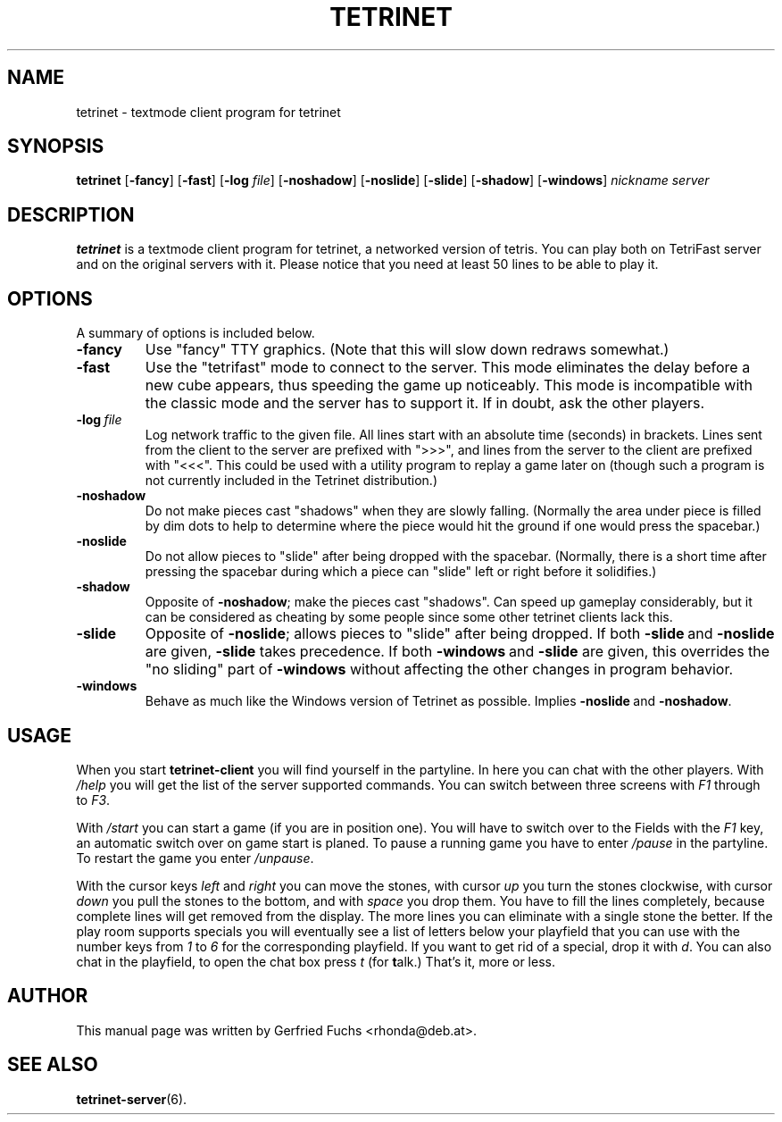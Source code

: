 .TH TETRINET 6 "2004-11-23"
.\" Please adjust this date whenever revising the manpage.

.SH NAME
tetrinet \- textmode client program for tetrinet


.SH SYNOPSIS
.B tetrinet
.RB [\| \-fancy \|]
.RB [\| \-fast \|]
.RB [\| \-log
.IR file \|]
.RB [\| \-noshadow \|]
.RB [\| \-noslide \|]
.RB [\| \-slide \|]
.RB [\| \-shadow \|]
.RB [\| \-windows \|]
.I nickname server


.SH DESCRIPTION
.B tetrinet
is a textmode client program for tetrinet, a networked version of tetris. You
can play both on TetriFast server and on the original servers with it.  Please
notice that you need at least 50 lines to be able to play it.


.SH OPTIONS
A summary of options is included below.


.TP
.B \-fancy
Use "fancy" TTY graphics.  (Note that this will slow down redraws somewhat.)


.TP
.B \-fast
Use the "tetrifast" mode to connect to the server.  This mode eliminates the
delay before a new cube appears, thus speeding the game up noticeably.  This
mode is incompatible with the classic mode and the server has to support it.
If in doubt, ask the other players.


.TP
.BI \-log\  file
Log network traffic to the given file.  All lines start with an absolute time
(seconds) in brackets.  Lines sent from the client to the server are prefixed
with ">>>", and lines from the server to the client are prefixed with "<<<".
This could be used with a utility program to replay a game later on (though
such a program is not currently included in the Tetrinet distribution.)


.TP
.B \-noshadow
Do not make pieces cast "shadows" when they are slowly falling.  (Normally the
area under piece is filled by dim dots to help to determine where the piece
would hit the ground if one would press the spacebar.)


.TP
.B \-noslide
Do not allow pieces to "slide" after being dropped with the spacebar.
(Normally, there is a short time after pressing the spacebar during which a
piece can "slide" left or right before it solidifies.)


.TP
.B \-shadow
Opposite of
.BR \-noshadow ;
make the pieces cast "shadows".  Can speed up gameplay considerably, but it can
be considered as cheating by some people since some other tetrinet clients lack
this.


.TP
.B \-slide
Opposite of
.BR \-noslide ;
allows pieces to "slide" after being dropped.  If both
.BR \-slide\  and\  \-noslide
are given,
.B \-slide
takes precedence.  If both
.BR \-windows\  and\  \-slide
are given, this overrides the "no sliding" part of
.B \-windows
without affecting the other changes in program behavior.


.TP
.B \-windows
Behave as much like the Windows version of Tetrinet as possible.  Implies
.BR \-noslide\  and\  \-noshadow .


.SH USAGE
When you start
.B tetrinet\-client
you will find yourself in the partyline. In here you can chat with the other
players. With
.I /help
you will get the list of the server supported commands. You can switch between
three screens with
.I F1
through to
.IR F3 .
.P
With
.I /start
you can start a game (if you are in position one). You will have to switch over
to the Fields with the
.I F1
key, an automatic switch over on game start is planed. To pause a running game
you have to enter
.I /pause
in the partyline. To restart the game you enter
.IR /unpause .
.P
With the cursor keys
.I left
and
.I right
you can move the stones, with cursor
.I up
you turn the stones clockwise, with cursor
.I down
you pull the stones to the bottom, and with
.I space
you drop them. You have to fill the lines completely, because complete lines
will get removed from the display. The more lines you can eliminate with a
single stone the better. If the play room supports specials you will eventually
see a list of letters below your playfield that you can use with the number
keys from
.I 1
to
.IR 6
for the corresponding playfield.
If you want to get rid of a special, drop it with
.IR d .
You can also chat in the playfield, to open the chat box press
.I t
(for
.BR t alk.)
That's it, more or less. 


.SH AUTHOR
This manual page was written by Gerfried Fuchs <rhonda@deb.at>.


.SH "SEE ALSO"
.BR tetrinet-server (6).
